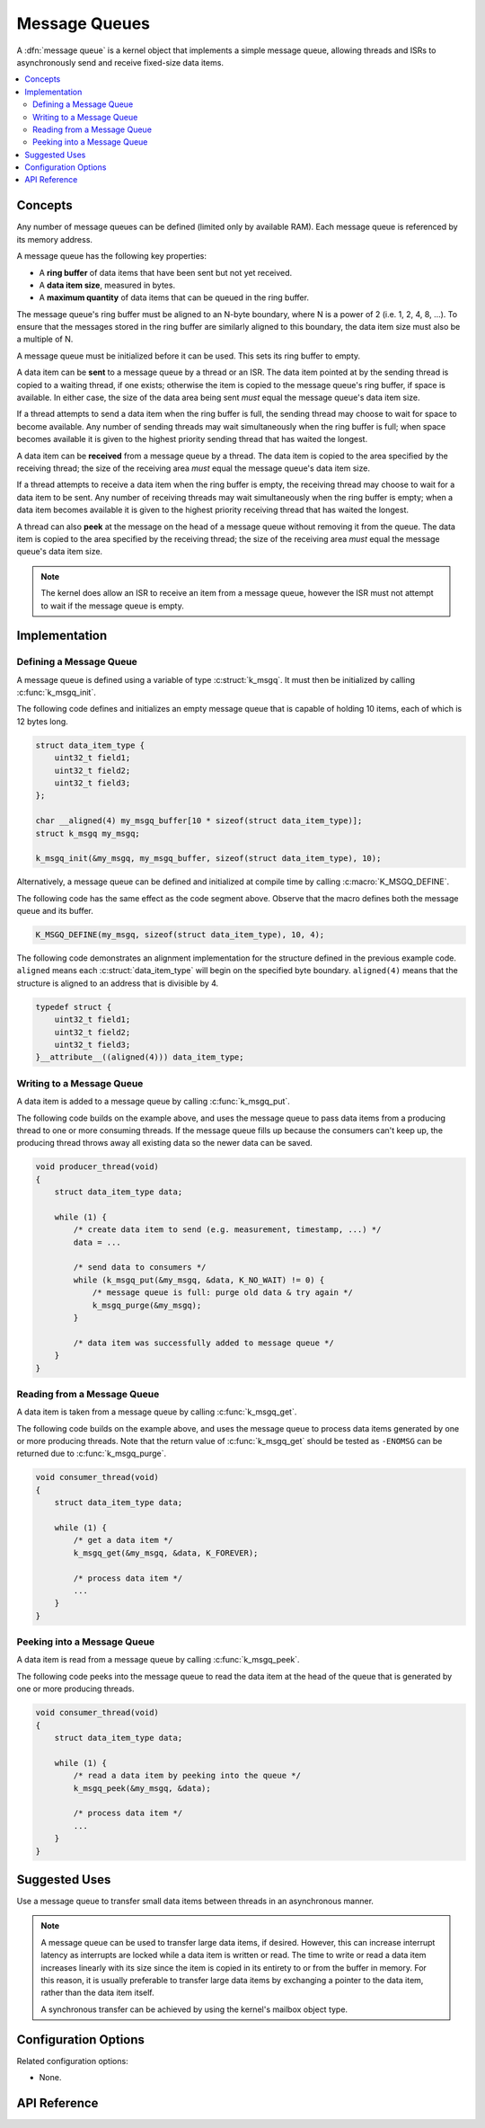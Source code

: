.. _message_queues_v2:

Message Queues
##############

A :dfn:`message queue` is a kernel object that implements a simple
message queue, allowing threads and ISRs to asynchronously send and receive
fixed-size data items.

.. contents::
    :local:
    :depth: 2

Concepts
********

Any number of message queues can be defined (limited only by available RAM).
Each message queue is referenced by its memory address.

A message queue has the following key properties:

* A **ring buffer** of data items that have been sent but not yet received.

* A **data item size**, measured in bytes.

* A **maximum quantity** of data items that can be queued in the ring buffer.

The message queue's ring buffer must be aligned to an N-byte boundary, where
N is a power of 2 (i.e. 1, 2, 4, 8, ...). To ensure that the messages stored in
the ring buffer are similarly aligned to this boundary, the data item size
must also be a multiple of N.

A message queue must be initialized before it can be used.
This sets its ring buffer to empty.

A data item can be **sent** to a message queue by a thread or an ISR.
The data item pointed at by the sending thread is copied to a waiting thread,
if one exists; otherwise the item is copied to the message queue's ring buffer,
if space is available. In either case, the size of the data area being sent
*must* equal the message queue's data item size.

If a thread attempts to send a data item when the ring buffer is full,
the sending thread may choose to wait for space to become available.
Any number of sending threads may wait simultaneously when the ring buffer
is full; when space becomes available
it is given to the highest priority sending thread that has waited the longest.

A data item can be **received** from a message queue by a thread.
The data item is copied to the area specified by the receiving thread;
the size of the receiving area *must* equal the message queue's data item size.

If a thread attempts to receive a data item when the ring buffer is empty,
the receiving thread may choose to wait for a data item to be sent.
Any number of receiving threads may wait simultaneously when the ring buffer
is empty; when a data item becomes available it is given to
the highest priority receiving thread that has waited the longest.

A thread can also **peek** at the message on the head of a message queue without
removing it from the queue.
The data item is copied to the area specified by the receiving thread;
the size of the receiving area *must* equal the message queue's data item size.

.. note::
    The kernel does allow an ISR to receive an item from a message queue,
    however the ISR must not attempt to wait if the message queue is empty.

Implementation
**************

Defining a Message Queue
========================

A message queue is defined using a variable of type :c:struct:`k_msgq`.
It must then be initialized by calling :c:func:`k_msgq_init`.

The following code defines and initializes an empty message queue
that is capable of holding 10 items, each of which is 12 bytes long.

.. code-block:: c

    struct data_item_type {
        uint32_t field1;
	uint32_t field2;
	uint32_t field3;
    };

    char __aligned(4) my_msgq_buffer[10 * sizeof(struct data_item_type)];
    struct k_msgq my_msgq;

    k_msgq_init(&my_msgq, my_msgq_buffer, sizeof(struct data_item_type), 10);

Alternatively, a message queue can be defined and initialized at compile time
by calling :c:macro:`K_MSGQ_DEFINE`.

The following code has the same effect as the code segment above. Observe
that the macro defines both the message queue and its buffer.

.. code-block:: c

    K_MSGQ_DEFINE(my_msgq, sizeof(struct data_item_type), 10, 4);

The following code demonstrates an alignment implementation for the
structure defined in the previous example code. ``aligned`` means each
:c:struct:`data_item_type` will begin on the specified byte boundary.
``aligned(4)`` means that the structure is aligned to an address that
is divisible by 4.

.. code-block:: c

    typedef struct {
        uint32_t field1;
	uint32_t field2;
	uint32_t field3;
    }__attribute__((aligned(4))) data_item_type;


Writing to a Message Queue
==========================

A data item is added to a message queue by calling :c:func:`k_msgq_put`.

The following code builds on the example above, and uses the message queue
to pass data items from a producing thread to one or more consuming threads.
If the message queue fills up because the consumers can't keep up, the
producing thread throws away all existing data so the newer data can be saved.

.. code-block:: c

    void producer_thread(void)
    {
        struct data_item_type data;

        while (1) {
            /* create data item to send (e.g. measurement, timestamp, ...) */
            data = ...

            /* send data to consumers */
            while (k_msgq_put(&my_msgq, &data, K_NO_WAIT) != 0) {
                /* message queue is full: purge old data & try again */
                k_msgq_purge(&my_msgq);
            }

            /* data item was successfully added to message queue */
        }
    }

Reading from a Message Queue
============================

A data item is taken from a message queue by calling :c:func:`k_msgq_get`.

The following code builds on the example above, and uses the message queue
to process data items generated by one or more producing threads. Note that
the return value of :c:func:`k_msgq_get` should be tested as ``-ENOMSG``
can be returned due to :c:func:`k_msgq_purge`.

.. code-block:: c

    void consumer_thread(void)
    {
        struct data_item_type data;

        while (1) {
            /* get a data item */
            k_msgq_get(&my_msgq, &data, K_FOREVER);

            /* process data item */
            ...
        }
    }


Peeking into a Message Queue
============================

A data item is read from a message queue by calling :c:func:`k_msgq_peek`.

The following code peeks into the message queue to read the data item at the
head of the queue that is generated by one or more producing threads.

.. code-block:: c

    void consumer_thread(void)
    {
        struct data_item_type data;

        while (1) {
            /* read a data item by peeking into the queue */
            k_msgq_peek(&my_msgq, &data);

            /* process data item */
            ...
        }
    }

Suggested Uses
**************

Use a message queue to transfer small data items between threads
in an asynchronous manner.

.. note::
    A message queue can be used to transfer large data items, if desired.
    However, this can increase interrupt latency as interrupts are locked
    while a data item is written or read. The time to write or read a data item
    increases linearly with its size since the item is copied in its entirety
    to or from the buffer in memory. For this reason, it is usually preferable
    to transfer large data items by exchanging a pointer to the data item,
    rather than the data item itself.

    A synchronous transfer can be achieved by using the kernel's mailbox
    object type.

Configuration Options
*********************

Related configuration options:

* None.

API Reference
*************

.. doxygengroup:: msgq_apis
